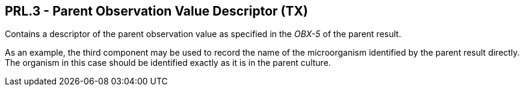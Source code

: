 == PRL.3 - Parent Observation Value Descriptor (TX)

[datatype-definition]
Contains a descriptor of the parent observation value as specified in the _OBX-5_ of the parent result.

As an example, the third component may be used to record the name of the microorganism identified by the parent result directly. The organism in this case should be identified exactly as it is in the parent culture.

